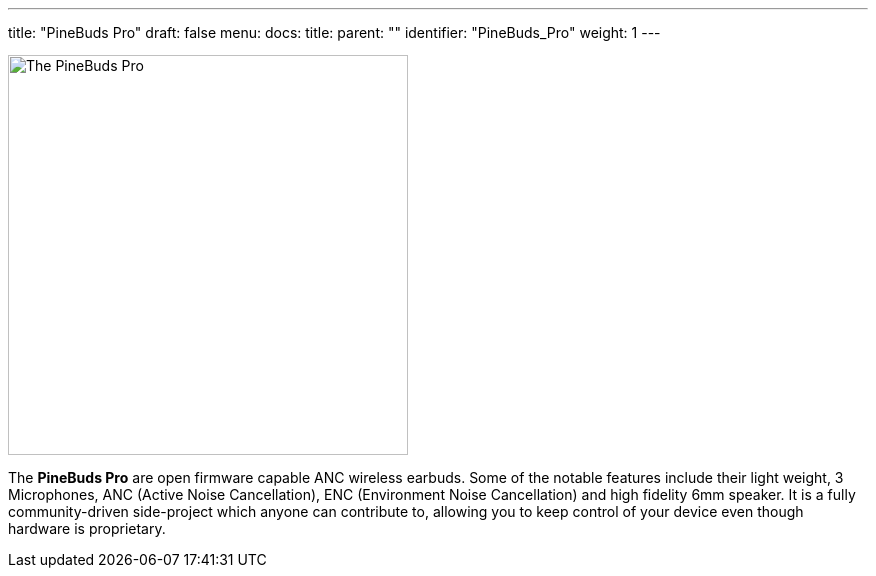 ---
title: "PineBuds Pro"
draft: false
menu:
  docs:
    title:
    parent: ""
    identifier: "PineBuds_Pro"
    weight: 1
---

image:/documentation/images/PineBudsPro.jpg[The PineBuds Pro,title="The PineBuds Pro",width=400]

The *PineBuds Pro* are open firmware capable ANC wireless earbuds. Some of the notable features include their light weight, 3 Microphones, ANC (Active Noise Cancellation), ENC (Environment Noise Cancellation) and high fidelity 6mm speaker. It is a fully community-driven side-project which anyone can contribute to, allowing you to keep control of your device even though hardware is proprietary.

